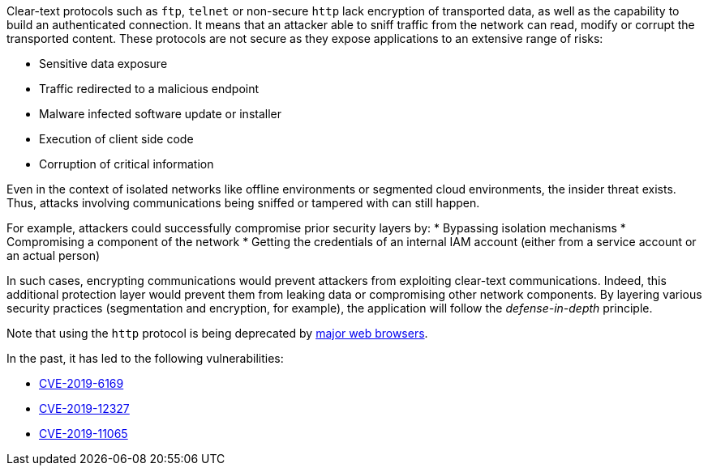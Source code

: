 Clear-text protocols such as ``++ftp++``, ``++telnet++`` or  non-secure ``++http++`` lack encryption of transported data, as well as the capability to build an authenticated connection. 
It means that an attacker able to sniff traffic from the network can read, modify or corrupt the transported content. These protocols are not secure as they expose applications to an extensive range of risks:

* Sensitive data exposure
* Traffic redirected  to a malicious endpoint
* Malware infected software update or installer
* Execution of client side code
* Corruption of critical information

Even in the context of isolated networks like offline environments or segmented cloud environments, the insider threat exists. Thus, attacks involving communications being sniffed or tampered with can still happen.

For example, attackers could successfully compromise prior security layers by:
* Bypassing isolation mechanisms
* Compromising a component of the network
* Getting the credentials of an internal IAM account (either from a service account or an actual person)

In such cases, encrypting communications would prevent attackers from exploiting clear-text communications. Indeed, this additional protection layer would prevent them from leaking data or compromising other network components.
By layering various security practices (segmentation and encryption, for example), the application will follow the _defense-in-depth_ principle.

Note that using the ``++http++`` protocol is being deprecated by https://blog.mozilla.org/security/2015/04/30/deprecating-non-secure-http[major web browsers].

In the past, it has led to the following vulnerabilities:

* https://nvd.nist.gov/vuln/detail/CVE-2019-6169[CVE-2019-6169]
* https://nvd.nist.gov/vuln/detail/CVE-2019-12327[CVE-2019-12327]
* https://nvd.nist.gov/vuln/detail/CVE-2019-11065[CVE-2019-11065]
